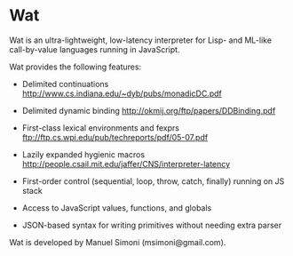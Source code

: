 * Wat

Wat is an ultra-lightweight, low-latency interpreter for Lisp- and
ML-like call-by-value languages running in JavaScript.

Wat provides the following features:

 * Delimited continuations http://www.cs.indiana.edu/~dyb/pubs/monadicDC.pdf

 * Delimited dynamic binding http://okmij.org/ftp/papers/DDBinding.pdf

 * First-class lexical environments and fexprs ftp://ftp.cs.wpi.edu/pub/techreports/pdf/05-07.pdf

 * Lazily expanded hygienic macros http://people.csail.mit.edu/jaffer/CNS/interpreter-latency

 * First-order control (sequential, loop, throw, catch, finally) running on JS stack

 * Access to JavaScript values, functions, and globals

 * JSON-based syntax for writing primitives without needing extra parser

Wat is developed by Manuel Simoni (msimoni@gmail.com).

